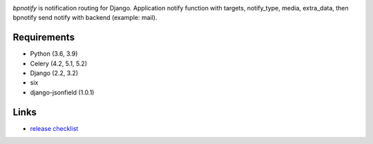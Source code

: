 .. image:: https://github.com/beproud/bpnotify/actions/workflows/tests.yml/badge.svg
   :target: https://github.com/beproud/bpnotify/actions
   :alt: GitHub Actions

`bpnotify` is notification routing for Django. Application notify function with targets, notify_type, media, extra_data, then bpnotify send notify with backend (example: mail).

Requirements
============

* Python (3.6, 3.9)
* Celery (4.2, 5.1, 5.2)
* Django (2.2, 3.2)
* six
* django-jsonfield (1.0.1)

Links
=================

* `release checklist <https://github.com/beproud/bpnotify/blob/master/release_checklist.rst>`_

